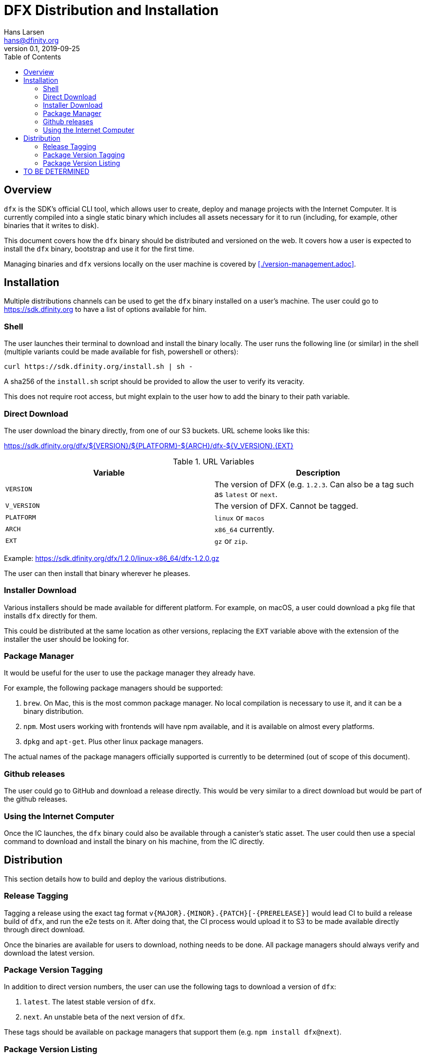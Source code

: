 = DFX Distribution and Installation
Hans Larsen <hans@dfinity.org>
v0.1, 2019-09-25
:draft:
:toc:

== Overview

`dfx` is the SDK's official CLI tool, which allows user to create, deploy and manage projects with the Internet Computer. It is currently compiled into a single static binary which includes all assets necessary for it to run (including, for example, other binaries that it writes to disk).

This document covers how the `dfx` binary should be distributed and versioned on the web. It covers how a user is expected to install the `dfx` binary, bootstrap and use it for the first time.

Managing binaries and `dfx` versions locally on the user machine is covered by <<./version-management.adoc>>.

== Installation

Multiple distributions channels can be used to get the `dfx` binary installed on a user's machine. The user could go to https://sdk.dfinity.org to have a list of options available for him.

=== Shell

The user launches their terminal to download and install the binary locally. The user runs the following line (or similar) in the shell (multiple variants could be made available for fish, powershell or others):
[source,bash]
----
curl https://sdk.dfinity.org/install.sh | sh -
----

A sha256 of the `install.sh` script should be provided to allow the user to verify its veracity.

This does not require root access, but might explain to the user how to add the binary to their path variable.

=== Direct Download

The user download the binary directly, from one of our S3 buckets. URL scheme looks like this:

https://sdk.dfinity.org/dfx/${VERSION}/${PLATFORM}-${ARCH}/dfx-${V_VERSION}.{EXT}

.URL Variables
|===
| Variable | Description

|`VERSION` | The version of DFX (e.g. `1.2.3`. Can also be a tag such as `latest` or `next`.
|`V_VERSION` | The version of DFX. Cannot be tagged.
| `PLATFORM` | `linux` or `macos`
| `ARCH` | `x86_64` currently.
| `EXT` | `gz` or `zip`.
|===

Example: https://sdk.dfinity.org/dfx/1.2.0/linux-x86_64/dfx-1.2.0.gz

The user can then install that binary wherever he pleases.

=== Installer Download

Various installers should be made available for different platform. For example, on macOS, a user could download a `pkg` file that installs `dfx` directly for them.

This could be distributed at the same location as other versions, replacing the `EXT` variable above with the extension of the installer the user should be looking for.

=== Package Manager

It would be useful for the user to use the package manager they already have.

For example, the following package managers should be supported:

. `brew`. On Mac, this is the most common package manager. No local compilation is necessary to use it, and it can be a binary distribution.
. `npm`. Most users working with frontends will have npm available, and it is available on almost every platforms.
. `dpkg` and `apt-get`. Plus other linux package managers.

The actual names of the package managers officially supported is currently to be determined (out of scope of this document).

=== Github releases

The user could go to GitHub and download a release directly. This would be very similar to a direct download but would be part of the github releases.

=== Using the Internet Computer

Once the IC launches, the `dfx` binary could also be available through a canister's static asset. The user could then use a special command to download and install the binary on his machine, from the IC directly.

== Distribution

This section details how to build and deploy the various distributions.

=== Release Tagging

Tagging a release using the exact tag format `v{MAJOR}.{MINOR}.{PATCH}[-{PRERELEASE}]` would lead CI to build a release build of `dfx`, and run the e2e tests on it. After doing that, the CI process would upload it to S3 to be made available directly through direct download.

Once the binaries are available for users to download, nothing needs to be done. All package managers should always verify and download the latest version.

=== Package Version Tagging

In addition to direct version numbers, the user can use the following tags to download a version of `dfx`:

. `latest`. The latest stable version of `dfx`.
. `next`. An unstable beta of the next version of `dfx`.

These tags should be available on package managers that support them (e.g. `npm install dfx@next`).

=== Package Version Listing

Using the URL `https://sdk.dfinity.org/dfx/index.{html,json}` should list all available packages, in either an HTML human pleasant format, or a json machine readable one.

The JSON schema could look like this:
[source,json]
----
{
  "tags": {
    "latest": "1.2.3",
    "next": "2.0.0-beta.1"
  },
  "versions": [
    "1.0.0",
    "1.0.1",
    "1.0.2",
    "1.1.0",
    "1.2.0",
    "1.2.1",
    "1.2.2",
    "1.2.3",
    "2.0.0-beta.0",
    "2.0.0-beta.1"
  ]
}
----

== TO BE DETERMINED

What remains to be done prior to the final 1.0.0 release:

. Find a proper name for the package managers namespace. Hopefully something unique to all managers so users can use the same name (e.g. `npm install dfx` and `brew install dfx`).
. Figuring out which package managers on linux we want to support and how to support them.
. Lay out the plan for using a canister for distributing `dfx`.
. Figure out if we want to do LTS for some versions.
